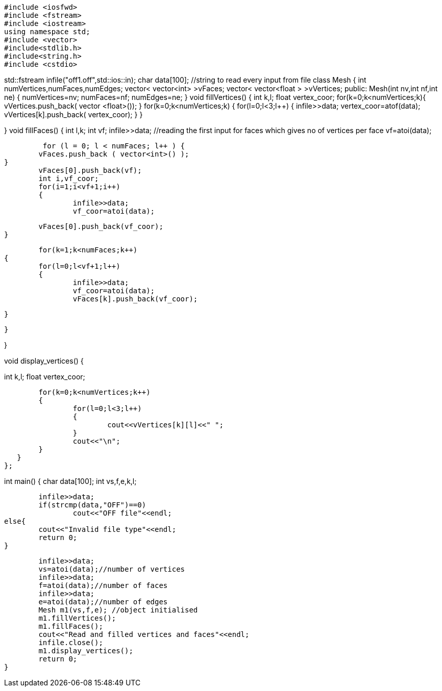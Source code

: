 
[source, C++]
#include <iosfwd>
#include <fstream>
#include <iostream>
using namespace std;
#include <vector>
#include<stdlib.h>
#include<string.h>
#include <cstdio>

std::fstream infile("off1.off",std::ios::in);
char data[100]; //string to read every input from file
class Mesh
{
int numVertices,numFaces,numEdges;
vector< vector<int> >vFaces;
vector< vector<float > >vVertices;
public:
Mesh(int nv,int nf,int ne)
{
	numVertices=nv;
	numFaces=nf;
	numEdges=ne;
}
void fillVertices()
{
	int k,l;	
 	float vertex_coor;
 	for(k=0;k<numVertices;k++){
 		vVertices.push_back( vector <float>());
 		}
 	for(k=0;k<numVertices;k++)
   	{
   		for(l=0;l<3;l++)
   		{
   		infile>>data;
   		vertex_coor=atof(data);
   		vVertices[k].push_back( vertex_coor);
   		}
   	}

}
void fillFaces()
{
	int l,k;
	int vf;
  	infile>>data;	//reading the first input for faces which gives no of vertices per face
   	vf=atoi(data);
   	
   	 for (l = 0; l < numFaces; l++ ) {
		vFaces.push_back ( vector<int>() );
	}
   	vFaces[0].push_back(vf);
   	int i,vf_coor;
   	for(i=1;i<vf+1;i++)
   	{
   		infile>>data;
   		vf_coor=atoi(data);
   		
   		vFaces[0].push_back(vf_coor);
   	}	
   	
   
     	for(k=1;k<numFaces;k++)
   	{
   		for(l=0;l<vf+1;l++)
   		{
   			infile>>data;
   			vf_coor=atoi(data);
   			vFaces[k].push_back(vf_coor);
   			
   		}
   	
  	 }

}

//display functs
void display_vertices()
{
		
int k,l;	
 	float vertex_coor;
 	
 	for(k=0;k<numVertices;k++)
   	{
   		for(l=0;l<3;l++)
   		{
   			cout<<vVertices[k][l]<<" ";
   		}	
   		cout<<"\n";
   	}
   }	
};

int main()
{
	char data[100];
	int vs,f,e,k,l;

   	infile>>data; 
   	if(strcmp(data,"OFF")==0)
   		cout<<"OFF file"<<endl;
 	else{
 		cout<<"Invalid file type"<<endl;
 		return 0;
 	}	
 		
   	infile>>data; 
   	vs=atoi(data);//number of vertices
      	infile>>data;
  	f=atoi(data);//number of faces 
   	infile>>data;
   	e=atoi(data);//number of edges
   	Mesh m1(vs,f,e); //object initialised
  	m1.fillVertices();
  	m1.fillFaces();   
   	cout<<"Read and filled vertices and faces"<<endl;
   	infile.close();
   	m1.display_vertices();
	return 0;
}

